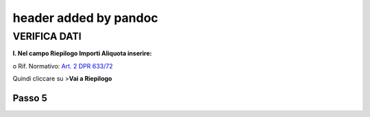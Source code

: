 .. _header-added-by-pandoc-1:

header added by pandoc
----------------------

VERIFICA DATI
~~~~~~~~~~~~~

**I. Nel campo Riepilogo Importi Aliquota inserire:**

o Rif. Normativo: `Art. 2 DPR 633/72 <http://www.normattiva.it/uri-res/N2Ls?urn:nir:presidente.repubblica:decreto:1972;633~art2>`__

|image11|

Quindi cliccare su >\ **Vai a Riepilogo**

Passo 5
=======

.. |image11| image:: media/media/image12.png
